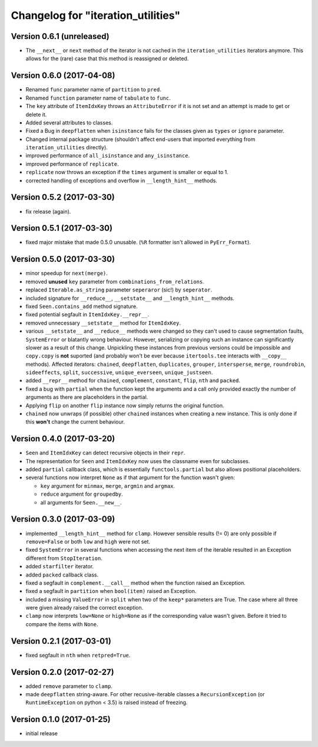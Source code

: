 Changelog for "iteration_utilities"
-----------------------------------

Version 0.6.1 (unreleased)
^^^^^^^^^^^^^^^^^^^^^^^^^^

- The ``__next__`` or ``next`` method of the iterator is not cached in the
  ``iteration_utilities`` iterators anymore. This allows for the (rare) case
  that this method is reassigned or deleted.


Version 0.6.0 (2017-04-08)
^^^^^^^^^^^^^^^^^^^^^^^^^^

- Renamed ``func`` parameter name of ``partition`` to ``pred``.

- Renamed ``function`` parameter name of ``tabulate`` to ``func``.

- The ``key`` attribute of ``ItemIdxKey`` throws an ``AttributeError`` if it
  is not set and an attempt is made to get or delete it.

- Added several attributes to classes.

- Fixed a Bug in ``deepflatten`` when ``isinstance`` fails for the classes
  given as ``types`` or ``ignore`` parameter.

- Changed internal package structure (shouldn't affect end-users that imported
  everything from ``iteration_utilities`` directly).

- improved performance of ``all_isinstance`` and ``any_isinstance``.

- improved performance of ``replicate``.

- ``replicate`` now throws an exception if the ``times`` argument is smaller
  or equal to 1.

- corrected handling of exceptions and overflow in ``__length_hint__`` methods.


Version 0.5.2 (2017-03-30)
^^^^^^^^^^^^^^^^^^^^^^^^^^

- fix release (again).


Version 0.5.1 (2017-03-30)
^^^^^^^^^^^^^^^^^^^^^^^^^^

- fixed major mistake that made 0.5.0 unusable. (``%R`` formatter isn't allowed
  in ``PyErr_Format``).


Version 0.5.0 (2017-03-30)
^^^^^^^^^^^^^^^^^^^^^^^^^^

- minor speedup for ``next(merge)``.

- removed **unused** ``key`` parameter from ``combinations_from_relations``.

- replaced ``Iterable.as_string`` parameter ``seperaror`` (sic!) by
  ``seperator``.

- included signature for ``__reduce__``, ``__setstate__`` and
  ``__length_hint__`` methods.

- fixed ``Seen.contains_add`` method signature.

- fixed potential segfault in ``ItemIdxKey.__repr__``.

- removed unnecessary ``__setstate__`` method for ``ItemIdxKey``.

- various ``__setstate__`` and ``__reduce__`` methods were changed so they
  can't used to cause segmentation faults, ``SystemError`` or blatantly wrong
  behaviour. However, serializing or copying such an instance can significantly
  slower as a result of this change. Unpickling these instances from previous
  versions could be impossible and ``copy.copy`` is **not** suported (and
  probably won't be ever because ``itertools.tee`` interacts with ``__copy__``
  methods). Affected iterators: ``chained``, ``deepflatten``, ``duplicates``,
  ``grouper``, ``intersperse``, ``merge``, ``roundrobin``, ``sideeffects``,
  ``split``, ``successive``, ``unique_everseen``, ``unique_justseen``.

- added ``__repr__`` method for ``chained``, ``complement``, ``constant``,
  ``flip``, ``nth`` and ``packed``.

- fixed a bug with ``partial`` when the function kept the arguments and a call
  only provided exactly the number of arguments as there are placeholders in
  the partial.

- Applying ``flip`` on another ``flip`` instance now simply returns the
  original function.

- ``chained`` now unwraps (if possible) other ``chained`` instances when
  creating a new instance. This is only done if this **won't** change the
  current behaviour.


Version 0.4.0 (2017-03-20)
^^^^^^^^^^^^^^^^^^^^^^^^^^

- ``Seen`` and ``ItemIdxKey`` can detect recursive objects in their ``repr``.

- The representation for ``Seen`` and ``ItemIdxKey`` now uses the classname
  even for subclasses.

- added ``partial`` callback class, which is essentially ``functools.partial``
  but also allows positional placeholders.

- several functions now interpret ``None`` as if that argument for the function
  wasn't given:

  - ``key`` argument for ``minmax``, ``merge``, ``argmin`` and ``argmax``.
  - ``reduce`` argument for ``groupedby``.
  - all arguments for ``Seen.__new__``.


Version 0.3.0 (2017-03-09)
^^^^^^^^^^^^^^^^^^^^^^^^^^

- implemented ``__length_hint__`` method for ``clamp``. However sensible
  results (!= 0) are only possible if ``remove=False`` or both ``low`` and
  ``high`` were not set.

- fixed ``SystemError`` in several functions when accessing the next item of
  the iterable resulted in an Exception different from ``StopIteration``.

- added ``starfilter`` iterator.

- added ``packed`` callback class.

- fixed a segfault in ``complement.__call__`` method when the function raised
  an Exception.

- fixed a segfault in ``partition`` when ``bool(item)`` raised an Exception.

- included a missing ``ValueError`` in  ``split`` when two of the ``keep*``
  parameters are True. The case where all three were given already raised the
  correct exception.

- ``clamp`` now interprets ``low=None`` or ``high=None`` as if the
  corresponding value wasn't given. Before it tried to compare the items with
  ``None``.


Version 0.2.1 (2017-03-01)
^^^^^^^^^^^^^^^^^^^^^^^^^^

- fixed segfault in ``nth`` when ``retpred=True``.


Version 0.2.0 (2017-02-27)
^^^^^^^^^^^^^^^^^^^^^^^^^^

- added ``remove`` parameter to ``clamp``.

- made ``deepflatten`` string-aware. For other recusive-iterable classes a
  ``RecursionException`` (or ``RuntimeException`` on python < 3.5) is raised
  instead of freezing.


Version 0.1.0 (2017-01-25)
^^^^^^^^^^^^^^^^^^^^^^^^^^

- initial release
